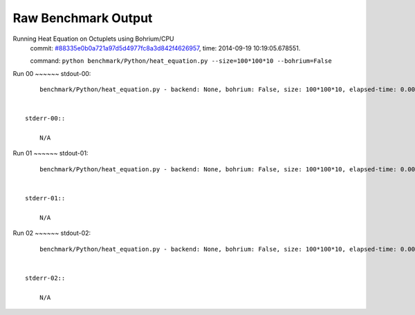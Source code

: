 
Raw Benchmark Output
====================

Running Heat Equation on Octuplets using Bohrium/CPU
    commit: `#88335e0b0a721a97d5d4977fc8a3d842f4626957 <https://bitbucket.org/bohrium/bohrium/commits/88335e0b0a721a97d5d4977fc8a3d842f4626957>`_,
    time: 2014-09-19 10:19:05.678551.

    command: ``python benchmark/Python/heat_equation.py --size=100*100*10 --bohrium=False``

Run 00
~~~~~~    stdout-00::

        benchmark/Python/heat_equation.py - backend: None, bohrium: False, size: 100*100*10, elapsed-time: 0.003033
        

    stderr-00::

        N/A



Run 01
~~~~~~    stdout-01::

        benchmark/Python/heat_equation.py - backend: None, bohrium: False, size: 100*100*10, elapsed-time: 0.002965
        

    stderr-01::

        N/A



Run 02
~~~~~~    stdout-02::

        benchmark/Python/heat_equation.py - backend: None, bohrium: False, size: 100*100*10, elapsed-time: 0.002937
        

    stderr-02::

        N/A



